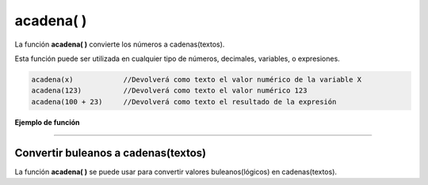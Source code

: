 .. _acadenaLink:

.. meta::
   :description: Función base acadena() en Latino
   :keywords: manual, documentacion, latino, funciones, funcion base, acadena

============
acadena( )
============
La función **acadena\( \)** convierte los números a cadenas(textos).

Esta función puede ser utilizada en cualquier tipo de números, decimales, variables, o expresiones.

.. code-block:: bash

   acadena(x)            //Devolverá como texto el valor numérico de la variable X
   acadena(123)          //Devolverá como texto el valor numérico 123
   acadena(100 + 23)     //Devolverá como texto el resultado de la expresión

**Ejemplo de función**

.. raw:: html

   <pre><code class="language-latino line-numbers">x = 123
   y = acadena(x)

   escribir(x)           //Devolverá 123
   escribir(y)           //Devolverá 123
   
   /*Aunque visualmente parezca que no ha cambiado nada
   si usamos la función tipo() veremos la diferencia*/
   
   escribir(tipo(x))     //Devolverá decimal
   escribir(tipo(y))     //Devolverá cadena</code></pre>

----

Convertir buleanos a cadenas(textos)
-------------------------------------
La función **acadena\( \)** se puede usar para convertir valores buleanos(lógicos) en cadenas(textos).

.. raw:: html

   <pre><code class="language-latino line-numbers">acadena(verdadero)     //Devolverá "verdadero"
   acadena(falso)         //Devolverá "falso"</code></pre>